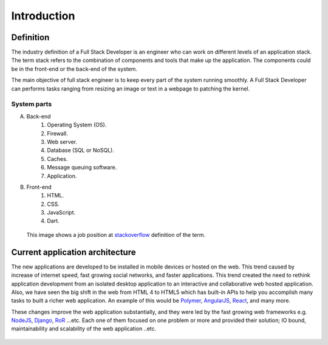 Introduction
============

Definition
----------
The industry definition of a Full Stack Developer is an engineer who can work on 
different levels of an application stack. 
The term stack refers to the combination of components and tools that make up the 
application. The components could be in the front-end or the back-end of the system.

The main objective of full stack engineer is to keep every part of the system
running smoothly. A Full Stack Developer can performs tasks ranging from resizing an 
image or text in a webpage to patching the kernel.

System parts
^^^^^^^^^^^^
A. Back-end
    #. Operating System (OS).
    #. Firewall.
    #. Web server.
    #. Database (SQL or NoSQL).
    #. Caches.
    #. Message queuing software.
    #. Application.
#. Front-end
    #. HTML.
    #. CSS.
    #. JavaScript.
    #. Dart.

.. figure:: _static/stackoverflow.png
    :alt: stackoverflow job post

    This image shows a job position at `stackoverflow <http://stackoverflow.com/>`_ definition of the term.

Current application architecture
--------------------------------
The new applications are developed to be installed in mobile devices or hosted
on the web. This trend caused by increase of internet speed, fast growing
social networks, and faster applications. This trend created the need to rethink
application development from an isolated desktop application to an interactive
and collaborative web hosted application. Also, we have seen the big shift in
the web from HTML 4 to HTML5 which has built-in APIs to help you accomplish
many tasks to built a richer web application. An example of this would be
`Polymer <https://www.polymer-project.org/>`_,
`AngularJS <https://angularjs.org/>`_,
`React <http://facebook.github.io/react/index.html>`_, and many more.

These changes improve the web application substantially, and they were led by
the fast growing web frameworks e.g. `NodeJS <http://nodejs.org/>`_,
`Django <https://www.djangoproject.com/>`_,
`RoR <http://rubyonrails.org/>`_ ...etc. Each one of them focused on one problem
or more and provided their solution; IO bound, maintainability and scalability
of the web application ..etc.

.. figure:: _static/aws.png
    :alt: AWS load balancer architecture 
